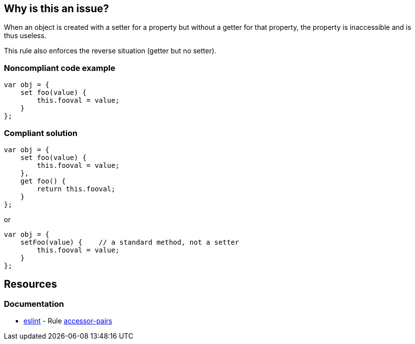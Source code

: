== Why is this an issue?

When an object is created with a setter for a property but without a getter for that property, the property is inaccessible and is thus useless.


This rule also enforces the reverse situation (getter but no setter).

=== Noncompliant code example

[source,javascript]
----
var obj = {
    set foo(value) {
        this.fooval = value;
    }
};
----

=== Compliant solution

[source,javascript]
----
var obj = {
    set foo(value) {
        this.fooval = value;
    },
    get foo() {
        return this.fooval;
    }
};
----

or 


[source,javascript]
----
var obj = {
    setFoo(value) {    // a standard method, not a setter
        this.fooval = value;
    }
};
----

== Resources
=== Documentation

* https://eslint.org[eslint] - Rule https://eslint.org/docs/latest/rules/accessor-pairs[accessor-pairs]
ifdef::env-github,rspecator-view[]

'''
== Implementation Specification
(visible only on this page)

=== Message

Provide a [setter|getter] matching this [getter|setter] or replace this accessor with a simple method.


endif::env-github,rspecator-view[]
